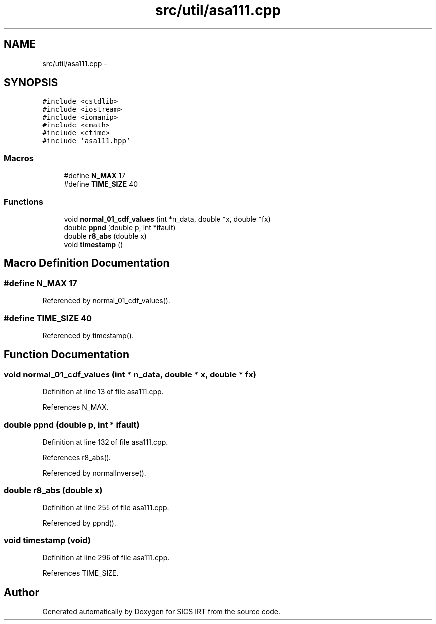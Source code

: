.TH "src/util/asa111.cpp" 3 "Thu Oct 16 2014" "Version 1.00" "SICS IRT" \" -*- nroff -*-
.ad l
.nh
.SH NAME
src/util/asa111.cpp \- 
.SH SYNOPSIS
.br
.PP
\fC#include <cstdlib>\fP
.br
\fC#include <iostream>\fP
.br
\fC#include <iomanip>\fP
.br
\fC#include <cmath>\fP
.br
\fC#include <ctime>\fP
.br
\fC#include 'asa111\&.hpp'\fP
.br

.SS "Macros"

.in +1c
.ti -1c
.RI "#define \fBN_MAX\fP   17"
.br
.ti -1c
.RI "#define \fBTIME_SIZE\fP   40"
.br
.in -1c
.SS "Functions"

.in +1c
.ti -1c
.RI "void \fBnormal_01_cdf_values\fP (int *n_data, double *x, double *fx)"
.br
.ti -1c
.RI "double \fBppnd\fP (double p, int *ifault)"
.br
.ti -1c
.RI "double \fBr8_abs\fP (double x)"
.br
.ti -1c
.RI "void \fBtimestamp\fP ()"
.br
.in -1c
.SH "Macro Definition Documentation"
.PP 
.SS "#define N_MAX   17"

.PP
Referenced by normal_01_cdf_values()\&.
.SS "#define TIME_SIZE   40"

.PP
Referenced by timestamp()\&.
.SH "Function Documentation"
.PP 
.SS "void normal_01_cdf_values (int * n_data, double * x, double * fx)"

.PP
Definition at line 13 of file asa111\&.cpp\&.
.PP
References N_MAX\&.
.SS "double ppnd (double p, int * ifault)"

.PP
Definition at line 132 of file asa111\&.cpp\&.
.PP
References r8_abs()\&.
.PP
Referenced by normalInverse()\&.
.SS "double r8_abs (double x)"

.PP
Definition at line 255 of file asa111\&.cpp\&.
.PP
Referenced by ppnd()\&.
.SS "void timestamp (void)"

.PP
Definition at line 296 of file asa111\&.cpp\&.
.PP
References TIME_SIZE\&.
.SH "Author"
.PP 
Generated automatically by Doxygen for SICS IRT from the source code\&.
